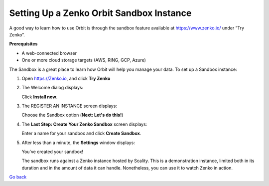 Setting Up a Zenko Orbit Sandbox Instance
=========================================

A good way to learn how to use Orbit is through the sandbox feature
available at https://www.zenko.io/ under “Try Zenko”.

**Prerequisites**

-  A web-connected browser
-  One or more cloud storage targets (AWS, RING, GCP, Azure)

The Sandbox is a great place to learn how Orbit will help you manage
your data. To set up a Sandbox instance:

#. Open `https://Zenko.io <https://zenko.io/>`__, and click **Try
   Zenko** |image0|
#. The Welcome dialog displays:

   |image1|  

   Click **Install now**.

#. The REGISTER AN INSTANCE screen displays:

   |image2| 

   Choose the Sandbox option (**Next: Let's do this!**)

#. The **Last Step: Create Your Zenko Sandbox** screen displays:

   |image3|

   Enter a name for your sandbox and click **Create Sandbox**.

#. After less than a minute, the **Settings** window displays:

   |image4|

   You’ve created your sandbox!

   The sandbox runs against a Zenko instance hosted by Scality. This is
   a demonstration instance, limited both in its duration and in the
   amount of data it can handle. Nonetheless, you can use it to watch
   Zenko in action.


`Go back`_

.. _`Go back`: Setting_Up_Orbit.html


.. |image0| image:: ../../Resources/Images/Orbit_Screencaps/Zenko.io_screen.png
.. |image1| image:: ../../Resources/Images/Orbit_Screencaps/Orbit_Welcome_screen.png
.. |image2| image:: ../../Resources/Images/Orbit_Screencaps/Orbit_register_1.png
.. |image3| image:: ../../Resources/Images/Orbit_Screencaps/Orbit_Enter_Sandbox.png
.. |image4| image:: ../../Resources/Images/Orbit_Screencaps/Orbit_settings.png
